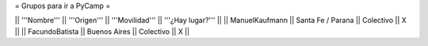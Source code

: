 = Grupos para ir a PyCamp =

|| '''Nombre''' || '''Origen''' || '''Movilidad''' || '''¿Hay lugar?''' ||
|| ManuelKaufmann || Santa Fe / Parana || Colectivo || X ||
|| FacundoBatista || Buenos Aires || Colectivo || X ||
